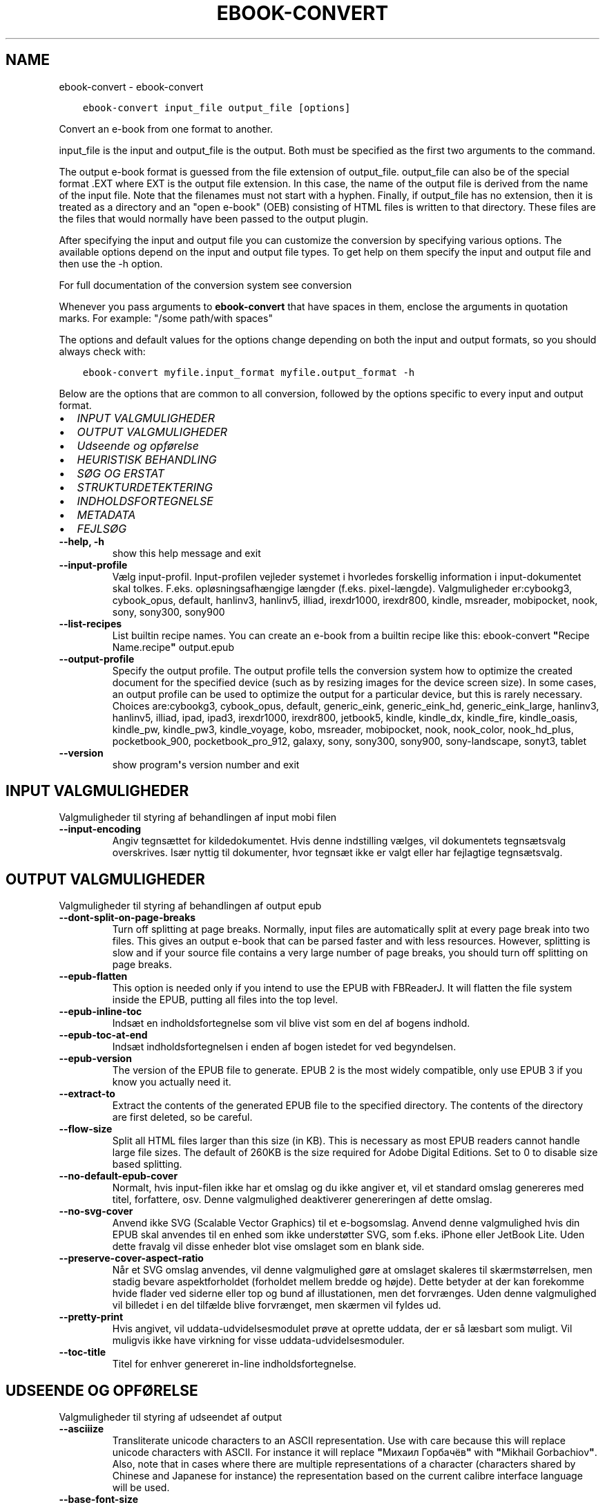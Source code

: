 .\" Man page generated from reStructuredText.
.
.TH "EBOOK-CONVERT" "1" "juli 12, 2019" "3.45.2" "calibre"
.SH NAME
ebook-convert \- ebook-convert
.
.nr rst2man-indent-level 0
.
.de1 rstReportMargin
\\$1 \\n[an-margin]
level \\n[rst2man-indent-level]
level margin: \\n[rst2man-indent\\n[rst2man-indent-level]]
-
\\n[rst2man-indent0]
\\n[rst2man-indent1]
\\n[rst2man-indent2]
..
.de1 INDENT
.\" .rstReportMargin pre:
. RS \\$1
. nr rst2man-indent\\n[rst2man-indent-level] \\n[an-margin]
. nr rst2man-indent-level +1
.\" .rstReportMargin post:
..
.de UNINDENT
. RE
.\" indent \\n[an-margin]
.\" old: \\n[rst2man-indent\\n[rst2man-indent-level]]
.nr rst2man-indent-level -1
.\" new: \\n[rst2man-indent\\n[rst2man-indent-level]]
.in \\n[rst2man-indent\\n[rst2man-indent-level]]u
..
.INDENT 0.0
.INDENT 3.5
.sp
.nf
.ft C
ebook\-convert input_file output_file [options]
.ft P
.fi
.UNINDENT
.UNINDENT
.sp
Convert an e\-book from one format to another.
.sp
input_file is the input and output_file is the output. Both must be specified as the first two arguments to the command.
.sp
The output e\-book format is guessed from the file extension of output_file. output_file can also be of the special format .EXT where EXT is the output file extension. In this case, the name of the output file is derived from the name of the input file. Note that the filenames must not start with a hyphen. Finally, if output_file has no extension, then it is treated as a directory and an "open e\-book" (OEB) consisting of HTML files is written to that directory. These files are the files that would normally have been passed to the output plugin.
.sp
After specifying the input and output file you can customize the conversion by specifying various options. The available options depend on the input and output file types. To get help on them specify the input and output file and then use the \-h option.
.sp
For full documentation of the conversion system see
conversion
.sp
Whenever you pass arguments to \fBebook\-convert\fP that have spaces in them, enclose the arguments in quotation marks. For example: "/some path/with spaces"
.sp
The options and default values for the options change depending on both the
input and output formats, so you should always check with:
.INDENT 0.0
.INDENT 3.5
.sp
.nf
.ft C
ebook\-convert myfile.input_format myfile.output_format \-h
.ft P
.fi
.UNINDENT
.UNINDENT
.sp
Below are the options that are common to all conversion, followed by the
options specific to every input and output format.
.INDENT 0.0
.IP \(bu 2
\fI\%INPUT VALGMULIGHEDER\fP
.IP \(bu 2
\fI\%OUTPUT VALGMULIGHEDER\fP
.IP \(bu 2
\fI\%Udseende og opførelse\fP
.IP \(bu 2
\fI\%HEURISTISK BEHANDLING\fP
.IP \(bu 2
\fI\%SØG OG ERSTAT\fP
.IP \(bu 2
\fI\%STRUKTURDETEKTERING\fP
.IP \(bu 2
\fI\%INDHOLDSFORTEGNELSE\fP
.IP \(bu 2
\fI\%METADATA\fP
.IP \(bu 2
\fI\%FEJLSØG\fP
.UNINDENT
.INDENT 0.0
.TP
.B \-\-help, \-h
show this help message and exit
.UNINDENT
.INDENT 0.0
.TP
.B \-\-input\-profile
Vælg input\-profil. Input\-profilen vejleder systemet i hvorledes forskellig information i input\-dokumentet skal tolkes. F.eks. opløsningsafhængige længder (f.eks. pixel\-længde). Valgmuligheder er:cybookg3, cybook_opus, default, hanlinv3, hanlinv5, illiad, irexdr1000, irexdr800, kindle, msreader, mobipocket, nook, sony, sony300, sony900
.UNINDENT
.INDENT 0.0
.TP
.B \-\-list\-recipes
List builtin recipe names. You can create an e\-book from a builtin recipe like this: ebook\-convert \fB"\fPRecipe Name.recipe\fB"\fP output.epub
.UNINDENT
.INDENT 0.0
.TP
.B \-\-output\-profile
Specify the output profile. The output profile tells the conversion system how to optimize the created document for the specified device (such as by resizing images for the device screen size). In some cases, an output profile can be used to optimize the output for a particular device, but this is rarely necessary. Choices are:cybookg3, cybook_opus, default, generic_eink, generic_eink_hd, generic_eink_large, hanlinv3, hanlinv5, illiad, ipad, ipad3, irexdr1000, irexdr800, jetbook5, kindle, kindle_dx, kindle_fire, kindle_oasis, kindle_pw, kindle_pw3, kindle_voyage, kobo, msreader, mobipocket, nook, nook_color, nook_hd_plus, pocketbook_900, pocketbook_pro_912, galaxy, sony, sony300, sony900, sony\-landscape, sonyt3, tablet
.UNINDENT
.INDENT 0.0
.TP
.B \-\-version
show program\fB\(aq\fPs version number and exit
.UNINDENT
.SH INPUT VALGMULIGHEDER
.sp
Valgmuligheder til styring af behandlingen af input mobi filen
.INDENT 0.0
.TP
.B \-\-input\-encoding
Angiv tegnsættet for kildedokumentet. Hvis denne indstilling vælges, vil dokumentets tegnsætsvalg overskrives. Især nyttig til dokumenter, hvor tegnsæt ikke er valgt eller har fejlagtige tegnsætsvalg.
.UNINDENT
.SH OUTPUT VALGMULIGHEDER
.sp
Valgmuligheder til styring af behandlingen af output epub
.INDENT 0.0
.TP
.B \-\-dont\-split\-on\-page\-breaks
Turn off splitting at page breaks. Normally, input files are automatically split at every page break into two files. This gives an output e\-book that can be parsed faster and with less resources. However, splitting is slow and if your source file contains a very large number of page breaks, you should turn off splitting on page breaks.
.UNINDENT
.INDENT 0.0
.TP
.B \-\-epub\-flatten
This option is needed only if you intend to use the EPUB with FBReaderJ. It will flatten the file system inside the EPUB, putting all files into the top level.
.UNINDENT
.INDENT 0.0
.TP
.B \-\-epub\-inline\-toc
Indsæt en indholdsfortegnelse som vil blive vist som en del af bogens indhold.
.UNINDENT
.INDENT 0.0
.TP
.B \-\-epub\-toc\-at\-end
Indsæt indholdsfortegnelsen i enden af bogen istedet for ved begyndelsen.
.UNINDENT
.INDENT 0.0
.TP
.B \-\-epub\-version
The version of the EPUB file to generate. EPUB 2 is the most widely compatible, only use EPUB 3 if you know you actually need it.
.UNINDENT
.INDENT 0.0
.TP
.B \-\-extract\-to
Extract the contents of the generated EPUB file to the specified directory. The contents of the directory are first deleted, so be careful.
.UNINDENT
.INDENT 0.0
.TP
.B \-\-flow\-size
Split all HTML files larger than this size (in KB). This is necessary as most EPUB readers cannot handle large file sizes. The default of 260KB is the size required for Adobe Digital Editions. Set to 0 to disable size based splitting.
.UNINDENT
.INDENT 0.0
.TP
.B \-\-no\-default\-epub\-cover
Normalt, hvis input\-filen ikke har et omslag og du ikke angiver et, vil et standard omslag genereres med titel, forfattere, osv. Denne valgmulighed deaktiverer genereringen af dette omslag.
.UNINDENT
.INDENT 0.0
.TP
.B \-\-no\-svg\-cover
Anvend ikke SVG (Scalable Vector Graphics) til et e\-bogsomslag. Anvend denne valgmulighed hvis din EPUB skal anvendes til en enhed som ikke understøtter SVG, som f.eks. iPhone eller JetBook Lite. Uden dette fravalg vil disse enheder blot vise omslaget som en blank side.
.UNINDENT
.INDENT 0.0
.TP
.B \-\-preserve\-cover\-aspect\-ratio
Når et SVG omslag anvendes, vil denne valgmulighed gøre at omslaget skaleres til skærmstørrelsen, men stadig bevare aspektforholdet (forholdet mellem bredde og højde). Dette betyder at der kan forekomme hvide flader ved siderne eller top og bund af illustationen, men det forvrænges. Uden denne valgmulighed vil billedet i en del tilfælde blive forvrænget, men skærmen vil fyldes ud.
.UNINDENT
.INDENT 0.0
.TP
.B \-\-pretty\-print
Hvis angivet, vil uddata\-udvidelsesmodulet prøve at oprette uddata, der er så læsbart som muligt. Vil muligvis ikke have virkning for visse uddata\-udvidelsesmoduler.
.UNINDENT
.INDENT 0.0
.TP
.B \-\-toc\-title
Titel for enhver genereret in\-line indholdsfortegnelse.
.UNINDENT
.SH UDSEENDE OG OPFØRELSE
.sp
Valgmuligheder til styring af udseendet af output
.INDENT 0.0
.TP
.B \-\-asciiize
Transliterate unicode characters to an ASCII representation. Use with care because this will replace unicode characters with ASCII. For instance it will replace \fB"\fPМихаил Горбачёв\fB"\fP with \fB"\fPMikhail Gorbachiov\fB"\fP\&. Also, note that in cases where there are multiple representations of a character (characters shared by Chinese and Japanese for instance) the representation based on the current calibre interface language will be used.
.UNINDENT
.INDENT 0.0
.TP
.B \-\-base\-font\-size
The base font size in pts. All font sizes in the produced book will be rescaled based on this size. By choosing a larger size you can make the fonts in the output bigger and vice versa. By default, when the value is zero, the base font size is chosen based on the output profile you chose.
.UNINDENT
.INDENT 0.0
.TP
.B \-\-change\-justification
Vælg afsnitsjustering. \fB"\fPleft\fB"\fP giver venstremargin. \fB"\fPjustify\fB"\fP giver lige margin. \fB"\fPoriginal\fB"\fP (standard) \- ingen ændring. Bemærk at kun nogle output\-formater understøtter lige margin.
.UNINDENT
.INDENT 0.0
.TP
.B \-\-disable\-font\-rescaling
Deaktivér alle reskaleringer af skriftsstørrelser
.UNINDENT
.INDENT 0.0
.TP
.B \-\-embed\-all\-fonts
Embed every font that is referenced in the input document but not already embedded. This will search your system for the fonts, and if found, they will be embedded. Embedding will only work if the format you are converting to supports embedded fonts, such as EPUB, AZW3, DOCX or PDF. Please ensure that you have the proper license for embedding the fonts used in this document.
.UNINDENT
.INDENT 0.0
.TP
.B \-\-embed\-font\-family
Embed the specified font family into the book. This specifies the \fB"\fPbase\fB"\fP font used for the book. If the input document specifies its own fonts, they may override this base font. You can use the filter style information option to remove fonts from the input document. Note that font embedding only works with some output formats, principally EPUB, AZW3 and DOCX.
.UNINDENT
.INDENT 0.0
.TP
.B \-\-expand\-css
By default, calibre will use the shorthand form for various CSS properties such as margin, padding, border, etc. This option will cause it to use the full expanded form instead. Note that CSS is always expanded when generating EPUB files with the output profile set to one of the Nook profiles as the Nook cannot handle shorthand CSS.
.UNINDENT
.INDENT 0.0
.TP
.B \-\-extra\-css
Enten stien til en CSS stylesheet eller rå CSS. Dette CSS vil blive tilføjet til stilreglerne fra kildefilen, så de tilsidesætte de oprindelige stilregler.
.UNINDENT
.INDENT 0.0
.TP
.B \-\-filter\-css
A comma separated list of CSS properties that will be removed from all CSS style rules. This is useful if the presence of some style information prevents it from being overridden on your device. For example: font\-family,color,margin\-left,margin\-right
.UNINDENT
.INDENT 0.0
.TP
.B \-\-font\-size\-mapping
Afbildning fra CSS skriftsnavne til skriftsstørrelser i pkt (typografiske punkter). Et eksempel valg er 12,12,14,16,18,20,22,24. Disse afbildninger er skriftsstørrelserne for xx\-small til xx\-large, med den sidste størrelser for store skriftsstørrelser. Skrifternes reskaleringsalgoritme anvender disse størrelser som målestok. Standardværdien fås fra en output\-profil du tidligere har valgt.
.UNINDENT
.INDENT 0.0
.TP
.B \-\-insert\-blank\-line
Håndhæv blank linje (=to linjeskift) mellem afsnit. Valget har ikke effekt på kildefiler, som ikke indeholder <p> eller <div> tags.
.UNINDENT
.INDENT 0.0
.TP
.B \-\-insert\-blank\-line\-size
Set the height of the inserted blank lines (in em). The height of the lines between paragraphs will be twice the value set here.
.UNINDENT
.INDENT 0.0
.TP
.B \-\-keep\-ligatures
Bevar evt. ligaturer i input\-dokumentet. En ligatur er en speciel skrivning af et par bogstaver såsom ff, fi, fl et cetera. De fleste e\-bogslæsere understøtter ikke ligaturer i deres standardskriftstyper og de vil derfor ikke vises korrekt. Som standard vil calibre translitterære en ligatur til korresponderende par af normale bogstaver. Dette valg bibeholde ligaturer.
.UNINDENT
.INDENT 0.0
.TP
.B \-\-line\-height
The line height in pts. Controls spacing between consecutive lines of text. Only applies to elements that do not define their own line height. In most cases, the minimum line height option is more useful. By default no line height manipulation is performed.
.UNINDENT
.INDENT 0.0
.TP
.B \-\-linearize\-tables
Nogle dårligt designede dokumenter anvender tabeller til layout\-styring af sidens tekstelementer. Når disse dokumenter konverteres, har de ofte tekstelementer som løber ud af skærmen eller andre mærkværdigheder. Dette valg vil fjerne tabellen og sammensætte tekstelementerne i læserækkefølge.
.UNINDENT
.INDENT 0.0
.TP
.B \-\-margin\-bottom
Set the bottom margin in pts. Default is 5.0. Setting this to less than zero will cause no margin to be set (the margin setting in the original document will be preserved). Note: Page oriented formats such as PDF and DOCX have their own margin settings that take precedence.
.UNINDENT
.INDENT 0.0
.TP
.B \-\-margin\-left
Set the left margin in pts. Default is 5.0. Setting this to less than zero will cause no margin to be set (the margin setting in the original document will be preserved). Note: Page oriented formats such as PDF and DOCX have their own margin settings that take precedence.
.UNINDENT
.INDENT 0.0
.TP
.B \-\-margin\-right
Set the right margin in pts. Default is 5.0. Setting this to less than zero will cause no margin to be set (the margin setting in the original document will be preserved). Note: Page oriented formats such as PDF and DOCX have their own margin settings that take precedence.
.UNINDENT
.INDENT 0.0
.TP
.B \-\-margin\-top
Set the top margin in pts. Default is 5.0. Setting this to less than zero will cause no margin to be set (the margin setting in the original document will be preserved). Note: Page oriented formats such as PDF and DOCX have their own margin settings that take precedence.
.UNINDENT
.INDENT 0.0
.TP
.B \-\-minimum\-line\-height
The minimum line height, as a percentage of the element\fB\(aq\fPs calculated font size. calibre will ensure that every element has a line height of at least this setting, irrespective of what the input document specifies. Set to zero to disable. Default is 120%. Use this setting in preference to the direct line height specification, unless you know what you are doing. For example, you can achieve \fB"\fPdouble spaced\fB"\fP text by setting this to 240.
.UNINDENT
.INDENT 0.0
.TP
.B \-\-remove\-paragraph\-spacing
Fjern afstand mellem afsnit. Der vælges også et indryk på 1,5em. Spacing removal will not work if the source file does not use paragraphs Valget har ikke effekt på kildefiler, som ikke indeholder <p> eller <div> tags.
.UNINDENT
.INDENT 0.0
.TP
.B \-\-remove\-paragraph\-spacing\-indent\-size
When calibre removes blank lines between paragraphs, it automatically sets a paragraph indent, to ensure that paragraphs can be easily distinguished. This option controls the width of that indent (in em). If you set this value negative, then the indent specified in the input document is used, that is, calibre does not change the indentation.
.UNINDENT
.INDENT 0.0
.TP
.B \-\-smarten\-punctuation
Convert plain quotes, dashes and ellipsis to their typographically correct equivalents. For details, see \fI\%https://daringfireball.net/projects/smartypants\fP
.UNINDENT
.INDENT 0.0
.TP
.B \-\-subset\-embedded\-fonts
Subset all embedded fonts. Every embedded font is reduced to contain only the glyphs used in this document. This decreases the size of the font files. Useful if you are embedding a particularly large font with lots of unused glyphs.
.UNINDENT
.INDENT 0.0
.TP
.B \-\-transform\-css\-rules
Path to a file containing rules to transform the CSS styles in this book. The easiest way to create such a file is to use the wizard for creating rules in the calibre GUI. Access it in the \fB"\fPLook & feel\->Transform styles\fB"\fP section of the conversion dialog. Once you create the rules, you can use the \fB"\fPExport\fB"\fP button to save them to a file.
.UNINDENT
.INDENT 0.0
.TP
.B \-\-unsmarten\-punctuation
Konverter dekorative citater, bindestreger og ellipse til deres almindelige ækvivalenter.
.UNINDENT
.SH HEURISTISK BEHANDLING
.sp
Modify the document text and structure using common patterns. Disabled by default. Use \-\-enable\-heuristics to enable.  Individual actions can be disabled with the \-\-disable\-* options.
.INDENT 0.0
.TP
.B \-\-disable\-dehyphenate
Analyze hyphenated words throughout the document.  The document itself is used as a dictionary to determine whether hyphens should be retained or removed.
.UNINDENT
.INDENT 0.0
.TP
.B \-\-disable\-delete\-blank\-paragraphs
Fjern tomme afsnit fra dokumentet, når de eksisterer mellem hvertandet afsnit
.UNINDENT
.INDENT 0.0
.TP
.B \-\-disable\-fix\-indents
Turn indentation created from multiple non\-breaking space entities into CSS indents.
.UNINDENT
.INDENT 0.0
.TP
.B \-\-disable\-format\-scene\-breaks
Left aligned scene break markers are center aligned. Replace soft scene breaks that use multiple blank lines with horizontal rules.
.UNINDENT
.INDENT 0.0
.TP
.B \-\-disable\-italicize\-common\-cases
Søg efter almindelige ord og mønstre der angiver kursiveret tekst og kursiver dem.
.UNINDENT
.INDENT 0.0
.TP
.B \-\-disable\-markup\-chapter\-headings
Detect unformatted chapter headings and sub headings. Change them to h2 and h3 tags.  This setting will not create a TOC, but can be used in conjunction with structure detection to create one.
.UNINDENT
.INDENT 0.0
.TP
.B \-\-disable\-renumber\-headings
Looks for occurrences of sequential <h1> or <h2> tags. The tags are renumbered to prevent splitting in the middle of chapter headings.
.UNINDENT
.INDENT 0.0
.TP
.B \-\-disable\-unwrap\-lines
Unwrap lines using punctuation and other formatting clues.
.UNINDENT
.INDENT 0.0
.TP
.B \-\-enable\-heuristics
Slå heuristisk behandling til. Dette skal være slået til for heuristisk behandling kan finde sted overhovedet.
.UNINDENT
.INDENT 0.0
.TP
.B \-\-html\-unwrap\-factor
Scale used to determine the length at which a line should be unwrapped. Valid values are a decimal between 0 and 1. The default is 0.4, just below the median line length.  If only a few lines in the document require unwrapping this value should be reduced
.UNINDENT
.INDENT 0.0
.TP
.B \-\-replace\-scene\-breaks
Replace scene breaks with the specified text. By default, the text from the input document is used.
.UNINDENT
.SH SØG OG ERSTAT
.sp
Ændre dokumentets tekst og struktur vha. brugerdefinerede mønstre.
.INDENT 0.0
.TP
.B \-\-search\-replace
Path to a file containing search and replace regular expressions. The file must contain alternating lines of regular expression followed by replacement pattern (which can be an empty line). The regular expression must be in the Python regex syntax and the file must be UTF\-8 encoded.
.UNINDENT
.INDENT 0.0
.TP
.B \-\-sr1\-replace
Erstatning som skal erstatte teksten fundet med sr1\-search.
.UNINDENT
.INDENT 0.0
.TP
.B \-\-sr1\-search
Søgemønster (regulært udtryk) som skal erstattes med sr1\-replace.
.UNINDENT
.INDENT 0.0
.TP
.B \-\-sr2\-replace
Erstatning som skal erstatte teksten fundet med sr2\-search.
.UNINDENT
.INDENT 0.0
.TP
.B \-\-sr2\-search
Søgemønster (regulært udtryk) som skal erstattes med sr2\-replace.
.UNINDENT
.INDENT 0.0
.TP
.B \-\-sr3\-replace
Erstatning som skal erstatte teksten fundet med sr3\-search.
.UNINDENT
.INDENT 0.0
.TP
.B \-\-sr3\-search
Søgemønster (regulært udtryk) som skal erstattes med sr3\-replace.
.UNINDENT
.SH STRUKTURDETEKTERING
.sp
Styring af auto\-detektion af dokumentets struktur.
.INDENT 0.0
.TP
.B \-\-chapter
An XPath expression to detect chapter titles. The default is to consider <h1> or <h2> tags that contain the words \fB"\fPchapter\fB"\fP, \fB"\fPbook\fB"\fP, \fB"\fPsection\fB"\fP, \fB"\fPprologue\fB"\fP, \fB"\fPepilogue\fB"\fP or \fB"\fPpart\fB"\fP as chapter titles as well as any tags that have class=\fB"\fPchapter\fB"\fP\&. The expression used must evaluate to a list of elements. To disable chapter detection, use the expression \fB"\fP/\fB"\fP\&. See the XPath Tutorial in the calibre User Manual for further help on using this feature.
.UNINDENT
.INDENT 0.0
.TP
.B \-\-chapter\-mark
Angiv hvordan detekterede kapitler skal fremhæves. Værdien \fB"\fPpagebreak\fB"\fP vil indsætte sideskift før kapitler. Værdien \fB"\fPrule\fB"\fP vil indsætte et linjeskift før kapitler. Værdien \fB"\fPnone\fB"\fP vil deaktivere fremhævningen \- og værdien \fB"\fPboth\fB"\fP vil bruge både sideskift og linjeskift som kapitelfremhævning.
.UNINDENT
.INDENT 0.0
.TP
.B \-\-disable\-remove\-fake\-margins
Some documents specify page margins by specifying a left and right margin on each individual paragraph. calibre will try to detect and remove these margins. Sometimes, this can cause the removal of margins that should not have been removed. In this case you can disable the removal.
.UNINDENT
.INDENT 0.0
.TP
.B \-\-insert\-metadata
Insert the book metadata at the start of the book. This is useful if your e\-book reader does not support displaying/searching metadata directly.
.UNINDENT
.INDENT 0.0
.TP
.B \-\-page\-breaks\-before
An XPath expression. Page breaks are inserted before the specified elements. To disable use the expression: /
.UNINDENT
.INDENT 0.0
.TP
.B \-\-prefer\-metadata\-cover
Brug omslaget fra kildefilen fremfor det angivne omslag.
.UNINDENT
.INDENT 0.0
.TP
.B \-\-remove\-first\-image
Remove the first image from the input e\-book. Useful if the input document has a cover image that is not identified as a cover. In this case, if you set a cover in calibre, the output document will end up with two cover images if you do not specify this option.
.UNINDENT
.INDENT 0.0
.TP
.B \-\-start\-reading\-at
An XPath expression to detect the location in the document at which to start reading. Some e\-book reading programs (most prominently the Kindle) use this location as the position at which to open the book. See the XPath tutorial in the calibre User Manual for further help using this feature.
.UNINDENT
.SH INDHOLDSFORTEGNELSE
.sp
Styring af den automatiske generering af indholdsfortegnelsen. Som udgangspunkt vil en evt. indholdsfortegnelse i kildefilen blive foretrukket, fremfor en selvgenereret.
.INDENT 0.0
.TP
.B \-\-duplicate\-links\-in\-toc
When creating a TOC from links in the input document, allow duplicate entries, i.e. allow more than one entry with the same text, provided that they point to a different location.
.UNINDENT
.INDENT 0.0
.TP
.B \-\-level1\-toc
XPath expression that specifies all tags that should be added to the Table of Contents at level one. If this is specified, it takes precedence over other forms of auto\-detection. See the XPath Tutorial in the calibre User Manual for examples.
.UNINDENT
.INDENT 0.0
.TP
.B \-\-level2\-toc
XPath expression that specifies all tags that should be added to the Table of Contents at level two. Each entry is added under the previous level one entry. See the XPath Tutorial in the calibre User Manual for examples.
.UNINDENT
.INDENT 0.0
.TP
.B \-\-level3\-toc
XPath expression that specifies all tags that should be added to the Table of Contents at level three. Each entry is added under the previous level two entry. See the XPath Tutorial in the calibre User Manual for examples.
.UNINDENT
.INDENT 0.0
.TP
.B \-\-max\-toc\-links
Maksimalt antal isatte henvisninger i indholdsfortegnelsen. Vælg 0 for deaktivering. Standardværdi er: 50. Henvisninger tilføjes kun til indholdsfortegnelsen hvis mindre end kapitelantal tærsklen.
.UNINDENT
.INDENT 0.0
.TP
.B \-\-no\-chapters\-in\-toc
Tilføj ikke auto\-detekterede kapitler til indholdsfortegnelsen.
.UNINDENT
.INDENT 0.0
.TP
.B \-\-toc\-filter
Fjern indgange i indholdfortegnelse med titler, der matcher det valgte regulære udtryk. Matchende indgange og alle deres underindgange fjernes.
.UNINDENT
.INDENT 0.0
.TP
.B \-\-toc\-threshold
Hvis færre end dette antal kapitler er genkendt, bliver henvisninger tilføjet til indholdsfortegnelsen. Standardværdi: 6
.UNINDENT
.INDENT 0.0
.TP
.B \-\-use\-auto\-toc
Hvis kildefilen allerede har en indholdsfortegnelse, vil den normalt blive anvendt i stedet for den auto\-genererede. Med denne indstilling vil den auto\-genererede altid blive brugt.
.UNINDENT
.SH METADATA
.sp
Muligheder for at angive metadata i output
.INDENT 0.0
.TP
.B \-\-author\-sort
Forfatterversion anvendt ved sortering.
.UNINDENT
.INDENT 0.0
.TP
.B \-\-authors
Angiv forfatterne. Flere forfattere skal separeres ampersand.
.UNINDENT
.INDENT 0.0
.TP
.B \-\-book\-producer
Angiv bogens bogens producer.
.UNINDENT
.INDENT 0.0
.TP
.B \-\-comments
Set the e\-book description.
.UNINDENT
.INDENT 0.0
.TP
.B \-\-cover
Vælg omslaget via den angivne fil eller URL
.UNINDENT
.INDENT 0.0
.TP
.B \-\-isbn
Angiv bogens ISBN.
.UNINDENT
.INDENT 0.0
.TP
.B \-\-language
Vælg sprog.
.UNINDENT
.INDENT 0.0
.TP
.B \-\-pubdate
Set the publication date (assumed to be in the local timezone, unless the timezone is explicitly specified)
.UNINDENT
.INDENT 0.0
.TP
.B \-\-publisher
Set the e\-book publisher.
.UNINDENT
.INDENT 0.0
.TP
.B \-\-rating
Angiv vurdering. Skal være et heltal i intervallet 1 til 5.
.UNINDENT
.INDENT 0.0
.TP
.B \-\-read\-metadata\-from\-opf, \-\-from\-opf, \-m
Indlæs metadata fra den angivne OPF\-fil. Metadata læsning fra denne fil vil tilsidesætte metadata i kildefilen.
.UNINDENT
.INDENT 0.0
.TP
.B \-\-series
Set the series this e\-book belongs to.
.UNINDENT
.INDENT 0.0
.TP
.B \-\-series\-index
Angiv bogens indeks i denne serie.
.UNINDENT
.INDENT 0.0
.TP
.B \-\-tags
Angiv bogens mærkater. Skal være en kommasepareret liste.
.UNINDENT
.INDENT 0.0
.TP
.B \-\-timestamp
Sæt bogens tidsmærke (bliver ikke længere brugt noget sted)
.UNINDENT
.INDENT 0.0
.TP
.B \-\-title
Angiv titlen.
.UNINDENT
.INDENT 0.0
.TP
.B \-\-title\-sort
Titelversion anvendt ved sortering.
.UNINDENT
.SH FEJLSØG
.sp
Muligheder der kan hjælpe med konverteringsfejlfinding
.INDENT 0.0
.TP
.B \-\-debug\-pipeline, \-d
Gem output fra forskellige trin i konverteringen til den valgte mappe. Nyttig, såfremt du er usikker på, hvornår i konverteringen en given fejl sker.
.UNINDENT
.INDENT 0.0
.TP
.B \-\-verbose, \-v
Level of verbosity. Specify multiple times for greater verbosity. Specifying it twice will result in full verbosity, once medium verbosity and zero times least verbosity.
.UNINDENT
.SH AUTHOR
Kovid Goyal
.SH COPYRIGHT
Kovid Goyal
.\" Generated by docutils manpage writer.
.
